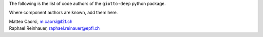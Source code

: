 The following is the list of code authors of the ``giotto-deep`` python package.

Where component authors are known, add them here.

| Matteo Caorsi, m.caorsi@l2f.ch
| Raphael Reinhauer, raphael.reinauer@epfl.ch
